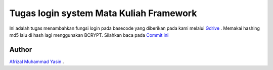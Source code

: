 ###################
Tugas login system Mata Kuliah Framework
###################

Ini adalah tugas menambahkan fungsi login pada basecode yang diberikan pada kami melalui `Gdrive <https://drive.google.com/drive/folders/1P34IhhoC9uLyB4Vz1OTGyisxH-bBzy3C>`_ . 
Memakai hashing md5 lalu di hash lagi menggunakan BCRYPT.
Silahkan baca pada `Commit ini <https://github.com/zaLabs02/codeigniter-login-system/commit/00a192e5895943994c01bfcc2d5ee01b8ac897bb>`_

*******************
Author
*******************
`Afrizal Muhammad Yasin
<https://github.com/afrizal423>`_ .
